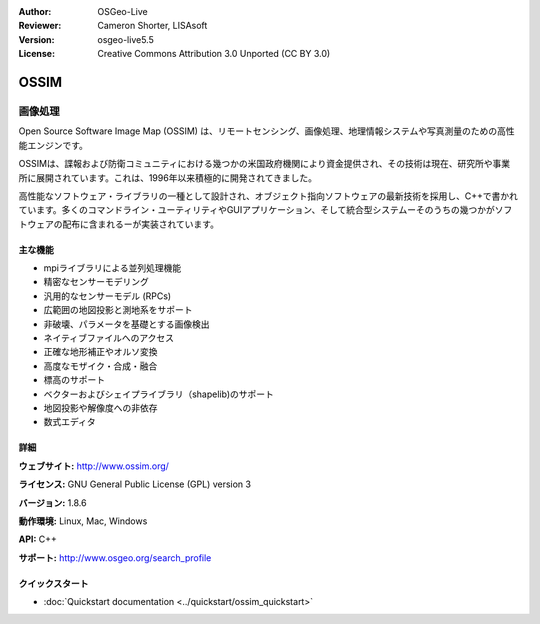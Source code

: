 :Author: OSGeo-Live
:Reviewer: Cameron Shorter, LISAsoft
:Version: osgeo-live5.5
:License: Creative Commons Attribution 3.0 Unported (CC BY 3.0)

.. image:: ../../images/project_logos/logo-ossim.png
  :scale: 100 %
  :alt: project logo
  :align: right
  :target: http://www.ossim.org/

.. image:: ../../images/logos/OSGeo_project.png
  :scale: 100 %
  :alt: OSGeo Project
  :align: right
  :target: http://www.osgeo.org


OSSIM
================================================================================

画像処理
~~~~~~~~~~~~~~~~~~~~~~~~~~~~~~~~~~~~~~~~~~~~~~~~~~~~~~~~~~~~~~~~~~~~~~~~~~~~~~~~

Open Source Software Image Map (OSSIM) は、リモートセンシング、画像処理、地理情報システムや写真測量のための高性能エンジンです。

OSSIMは、諜報および防衛コミュニティにおける幾つかの米国政府機関により資金提供され、その技術は現在、研究所や事業所に展開されています。これは、1996年以来積極的に開発されてきました。

高性能なソフトウェア・ライブラリの一種として設計され、オブジェクト指向ソフトウェアの最新技術を採用し、C++で書かれています。多くのコマンドライン・ユーティリティやGUIアプリケーション、そして統合型システムーそのうちの幾つかがソフトウェアの配布に含まれるーが実装されています。

主な機能
--------------------------------------------------------------------------------

.. image:: ../../images/screenshots/800x600/ossim-imagelinker.jpg
  :scale: 50 %
  :alt: screenshot
  :align: right

* mpiライブラリによる並列処理機能
* 精密なセンサーモデリング
* 汎用的なセンサーモデル (RPCs)
* 広範囲の地図投影と測地系をサポート
* 非破壊、パラメータを基礎とする画像検出
* ネイティブファイルへのアクセス
* 正確な地形補正やオルソ変換
* 高度なモザイク・合成・融合
* 標高のサポート
* ベクターおよびシェイプライブラリ（shapelib)のサポート
* 地図投影や解像度への非依存
* 数式エディタ

詳細
--------------------------------------------------------------------------------

**ウェブサイト:** http://www.ossim.org/

**ライセンス:** GNU General Public License (GPL) version 3

**バージョン:** 1.8.6

**動作環境:** Linux, Mac, Windows

**API:** C++

**サポート:** http://www.osgeo.org/search_profile


クイックスタート
--------------------------------------------------------------------------------

* :doc:`Quickstart documentation <../quickstart/ossim_quickstart>`
